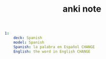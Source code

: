 #+TITLE: anki note
#+BEGIN_SRC yaml
1:
    deck: Spanish
    model: Spanish
    Spanish: la palabra en Español CHANGE
    English: the word in English CHANGE
#+END_SRC
